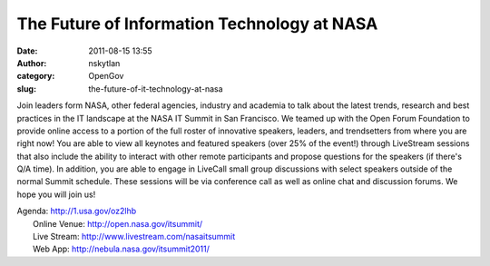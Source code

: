 The Future of Information Technology at NASA
############################################
:date: 2011-08-15 13:55
:author: nskytlan
:category: OpenGov
:slug: the-future-of-it-technology-at-nasa

Join leaders form NASA, other federal agencies, industry and academia to
talk about the latest trends, research and best practices in the IT
landscape at the NASA IT Summit in San Francisco. We teamed up with the
Open Forum Foundation to provide online access to a portion of the full
roster of innovative speakers, leaders, and trendsetters from where you
are right now! You are able to view all keynotes and featured speakers
(over 25% of the event!) through LiveStream sessions that also include
the ability to interact with other remote participants and propose
questions for the speakers (if there's Q/A time). In addition, you are
able to engage in LiveCall small group discussions with select speakers
outside of the normal Summit schedule. These sessions will be via
conference call as well as online chat and discussion forums. We hope
you will join us!

| Agenda: http://1.usa.gov/oz2lhb
|  Online Venue: http://open.nasa.gov/itsummit/
|  Live Stream: http://www.livestream.com/nasaitsummit
|  Web App: http://nebula.nasa.gov/itsummit2011/


